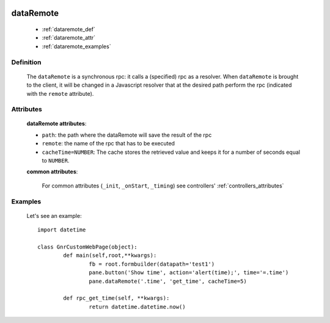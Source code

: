 	.. _genro-dataremote:

==========
dataRemote
==========
	
	- :ref:`dataremote_def`
	
	- :ref:`dataremote_attr`
	
	- :ref:`dataremote_examples`

.. _dataremote_def:

Definition
==========

	.. method:: pane.dataRemote(path, remote, [**kwargs])
	
	The ``dataRemote`` is a synchronous rpc: it calls a (specified) rpc as a resolver. When ``dataRemote`` is brought to the client, it will be changed in a Javascript resolver that at the desired path perform the rpc (indicated with the ``remote`` attribute).
	
.. _dataremote_attr:

Attributes
==========

	**dataRemote attributes**:
	
	* ``path``: the path where the dataRemote will save the result of the rpc
	* ``remote``: the name of the rpc that has to be executed
	* ``cacheTime=NUMBER``: The cache stores the retrieved value and keeps it for a number of seconds equal to ``NUMBER``.
	
	**common attributes**:
	
		For common attributes (``_init``, ``_onStart``, ``_timing``) see controllers' :ref:`controllers_attributes`

.. _dataremote_examples:

Examples
========
	
	Let's see an example::
		
		import datetime
    	
		class GnrCustomWebPage(object):
			def main(self,root,**kwargs):
				fb = root.formbuilder(datapath='test1')
				pane.button('Show time', action='alert(time);', time='=.time')
				pane.dataRemote('.time', 'get_time', cacheTime=5)
			
			def rpc_get_time(self, **kwargs):
				return datetime.datetime.now()
